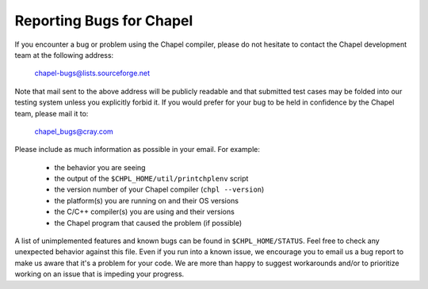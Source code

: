 =========================
Reporting Bugs for Chapel
=========================

If you encounter a bug or problem using the Chapel compiler, please do
not hesitate to contact the Chapel development team at the following
address:

  chapel-bugs@lists.sourceforge.net

Note that mail sent to the above address will be publicly readable and
that submitted test cases may be folded into our testing system unless
you explicitly forbid it.  If you would prefer for your bug to be held
in confidence by the Chapel team, please mail it to:

  chapel_bugs@cray.com

Please include as much information as possible in your email.  For
example:

  * the behavior you are seeing
  * the output of the ``$CHPL_HOME/util/printchplenv`` script
  * the version number of your Chapel compiler (``chpl --version``)
  * the platform(s) you are running on and their OS versions
  * the C/C++ compiler(s) you are using and their versions
  * the Chapel program that caused the problem (if possible)

A list of unimplemented features and known bugs can be found in
``$CHPL_HOME/STATUS``.  Feel free to check any unexpected behavior against
this file.  Even if you run into a known issue, we encourage you to
email us a bug report to make us aware that it's a problem for your
code.  We are more than happy to suggest workarounds and/or to
prioritize working on an issue that is impeding your progress.

